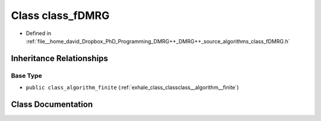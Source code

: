 .. _exhale_class_classclass__fDMRG:

Class class_fDMRG
=================

- Defined in :ref:`file__home_david_Dropbox_PhD_Programming_DMRG++_DMRG++_source_algorithms_class_fDMRG.h`


Inheritance Relationships
-------------------------

Base Type
*********

- ``public class_algorithm_finite`` (:ref:`exhale_class_classclass__algorithm__finite`)


Class Documentation
-------------------


.. doxygenclass:: class_fDMRG
   :members:
   :protected-members:
   :undoc-members: